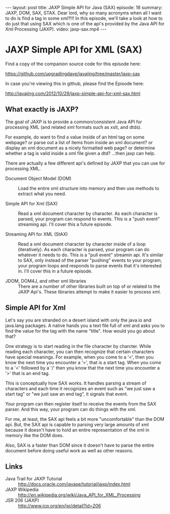 #+BEGIN_HTML
---
layout: post
title: JAXP Simple API for Java (SAX)
episode: 18
summary: JAXP, DOM, SAX, STAX. Dear lord, why so many acronyms when all I want to do is find a tag in some xml?!!! In this episode, we'll take a look at how to do just that using SAX which is one of the api's provided by the Java API for Xml Processing (JAXP). 
video: jaxp-sax.mp4
---
#+END_HTML

* JAXP Simple API for XML (SAX)

  Find a copy of the companion source code for this episode here:

  https://github.com/upgradingdave/javajing/tree/master/jaxp-sax

  In case you're viewing this in github, please find the Episode here:

  http://javajing.com/2012/10/29/jaxp-simple-api-for-xml-sax.html

** What exactly is JAXP?

   The goal of JAXP is to provide a common/consistent Java API for
   processing XML (and related xml formats such as xslt, and dtds). 

   For example, do want to find a value inside of an html tag on
   some webpage? or parse out a list of items from inside an xml
   document? or display an xml document as a nicely formatted web
   page? or determine whether a tag is valid inside a xml file given a
   dtd? ...then jaxp can help. 

   There are actually a few different api's defined by JAXP that you
   can use for processing XML.

   - Document Object Model (DOM) :: Load the entire xml structure into
        memory and then use methods to extract what you need. 

   - Simple API for Xml (SAX) :: Read a xml document character by
        character. As each character is parsed, your program can
        respond to events. This is a "push event" streaming api. I'll
        cover this a future episode. 

   - Streaming API for XML (StAX) :: Read a xml document character by
        character inside of a loop (iteratively). As each character is
        parsed, your program can do whatever it needs to do. This is a
        "pull event" streamin api. It's similar to SAX, only instead
        of the parser "pushing" events to your program, your program
        loops and responds to parse events that it's interested in.
        I'll cover this in a future episode. 

   - JDOM, DOM4J, and other xml libraries :: There are a number of
        other libraries built on top of or related to the JAXP Api's.
        These libraries attempt to make it easier to process xml. 

** Simple API for Xml

   Let's say you are stranded on a desert island with only the java.io
   and java.lang packages. A native hands you a text file full of xml
   and asks you to find the value for the tag with the name "title".
   How would you go about that?

   One strategy is to start reading in the file character by charcter.
   While reading each character, you can then recognize that certain
   characters have special meanings. For example, when you come to a
   '<', then you know the next time you encounter a '>', that is a
   start tag. When you come to a '<' followed by a '/' then you know
   that the next time you encounter a '>' that is an end tag. 

   This is conceptually how SAX works. It handles parsing a stream of
   characters and each time it recognizes an event such as "we just
   saw a start tag" or "we just saw an end tag", it signals that
   event. 

   Your program can then register itself to receive the events from
   the SAX parser. And this way, your program can do things with the
   xml. 

   For me, at least, the SAX api feels a bit more "uncomfortable" than
   the DOM api. But, the SAX api is capable to parsing very large
   amounts of xml because it doesn't have to hold an entire
   representation of the xml in memory like the DOM does. 

   Also, SAX is a faster than DOM since it doesn't have to parse the
   entire document before doing useful work as well as other reasons. 
   
** Links

   - Java Trail for JAXP Tutorial :: http://docs.oracle.com/javase/tutorial/jaxp/index.html
   - JAXP Wikipedia ::
                       http://en.wikipedia.org/wiki/Java_API_for_XML_Processing
   - JSR 206 (JAXP) :: http://www.jcp.org/en/jsr/detail?id=206

                       


